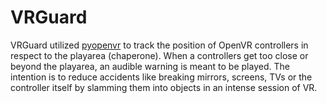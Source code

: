 * VRGuard
  VRGuard utilized [[https://github.com/cmbruns/pyopenvr][pyopenvr]] to track the position of OpenVR controllers in respect to the playarea (chaperone).
  When a controllers get too close or beyond the playarea, an audible warning is meant to be played.
  The intention is to reduce accidents like breaking mirrors, screens, TVs or the controller itself by slamming
  them into objects in an intense session of VR.
